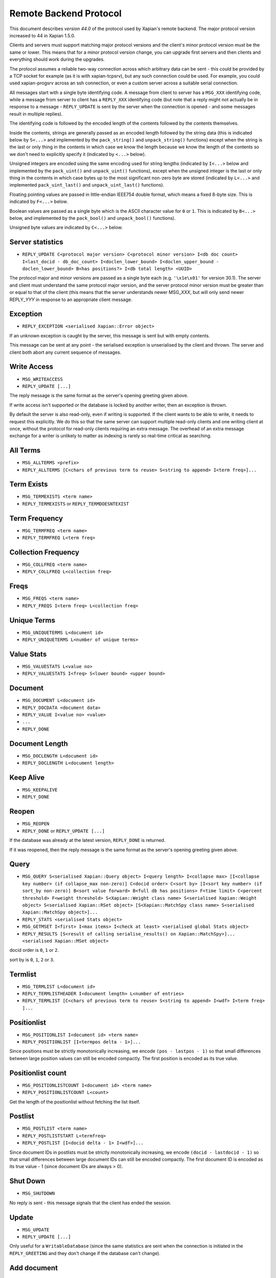Remote Backend Protocol
=======================

This document describes *version 44.0* of the protocol used by Xapian's
remote backend. The major protocol version increased to 44 in Xapian
1.5.0.

.. , and the minor protocol version to 1 in Xapian 1.2.4.

Clients and servers must support matching major protocol versions and the
client's minor protocol version must be the same or lower. This means that for
a minor protocol version change, you can upgrade first servers and then
clients and everything should work during the upgrades.

The protocol assumes a reliable two-way connection across which
arbitrary data can be sent - this could be provided by a TCP socket for
example (as it is with xapian-tcpsrv), but any such connection could be
used. For example, you could used xapian-progsrv across an ssh
connection, or even a custom server across a suitable serial connection.

All messages start with a single byte identifying code. A message from
client to server has a ``MSG_XXX`` identifying code, while a message
from server to client has a ``REPLY_XXX`` identifying code (but note
that a reply might not actually be in response to a message -
``REPLY_UPDATE`` is sent by the server when the connection is opened - and some
messages result in multiple replies).

The identifying code is followed by the encoded length of the contents
followed by the contents themselves.

Inside the contents, strings are generally passed as an encoded length
followed by the string data (this is indicated below by ``S<...>`` and
implemented by the ``pack_string()`` and ``unpack_string()`` functions)
except when the string is the last or only thing in the contents in
which case we know the length because we know the length of the contents
so we don't need to explicitly specify it (indicated by ``<...>`` below).

Unsigned integers are encoded using the same encoding used for string lengths
(indicated by ``I<...>`` below and implemented by the ``pack_uint()`` and
``unpack_uint()`` functions), except when the unsigned integer is the
last or only thing in the contents in which case bytes up to the most
significant non-zero byte are stored (indicated by ``L<...>`` and implemented
``pack_uint_last()`` and ``unpack_uint_last()`` functions).

Floating pointing values are passed in little-endian IEEE754 double format,
which means a fixed 8-byte size.  This is indicated by ``F<...>`` below.

Boolean values are passed as a single byte which is the ASCII character
value for ``0`` or ``1``. This is indicated by ``B<...>`` below, and
implemented by the ``pack_bool()`` and ``unpack_bool()`` functions).

Unsigned byte values are indicated by ``C<...>`` below.

Server statistics
-----------------

-  ``REPLY_UPDATE C<protocol major version> C<protocol minor version> I<db doc count> I<last_docid - db_doc_count> I<doclen_lower_bound> I<doclen_upper_bound - doclen_lower_bound> B<has positions?> I<db total length> <UUID>``

The protocol major and minor versions are passed as a single byte each
(e.g. ``'\x1e\x01'`` for version 30.1). The server and client must
understand the same protocol major version, and the server protocol
minor version must be greater than or equal to that of the client (this
means that the server understands newer MSG\_\ *XXX*, but will only send
newer REPLY\_\ *YYY* in response to an appropriate client message.

Exception
---------

-  ``REPLY_EXCEPTION <serialised Xapian::Error object>``

If an unknown exception is caught by the server, this message is sent
but with empty contents.

This message can be sent at any point - the serialised exception is
unserialised by the client and thrown. The server and client both abort
any current sequence of messages.

Write Access
------------

-  ``MSG_WRITEACCESS``
-  ``REPLY_UPDATE [...]``

The reply message is the same format as the server's opening greeting given
above.

If write access isn't supported or the database is locked by another writer,
then an exception is thrown.

By default the server is also read-only, even if writing is supported.
If the client wants to be able to write, it needs to request this
explicitly. We do this so that the same server can support multiple
read-only clients and one writing client at once, without the protocol
for read-only clients requiring an extra message. The overhead of an
extra message exchange for a writer is unlikely to matter as indexing is
rarely so real-time critical as searching.

All Terms
---------

-  ``MSG_ALLTERMS <prefix>``
-  ``REPLY_ALLTERMS [C<chars of previous term to reuse> S<string to append> I<term freq>]...``

Term Exists
-----------

-  ``MSG_TERMEXISTS <term name>``
-  ``REPLY_TERMEXISTS`` or ``REPLY_TERMDOESNTEXIST``

Term Frequency
--------------

-  ``MSG_TERMFREQ <term name>``
-  ``REPLY_TERMFREQ L<term freq>``

Collection Frequency
--------------------

-  ``MSG_COLLFREQ <term name>``
-  ``REPLY_COLLFREQ L<collection freq>``

Freqs
-----

-  ``MSG_FREQS <term name>``
-  ``REPLY_FREQS I<term freq> L<collection freq>``

Unique Terms
------------

-  ``MSG_UNIQUETERMS L<document id>``
-  ``REPLY_UNIQUETERMS L<number of unique terms>``

Value Stats
-----------

-  ``MSG_VALUESTATS L<value no>``
-  ``REPLY_VALUESTATS I<freq> S<lower bound> <upper bound>``

Document
--------

-  ``MSG_DOCUMENT L<document id>``
-  ``REPLY_DOCDATA <document data>``
-  ``REPLY_VALUE I<value no> <value>``
-  ``...``
-  ``REPLY_DONE``

Document Length
---------------

-  ``MSG_DOCLENGTH L<document id>``
-  ``REPLY_DOCLENGTH L<document length>``

Keep Alive
----------

-  ``MSG_KEEPALIVE``
-  ``REPLY_DONE``

Reopen
------

-  ``MSG_REOPEN``
-  ``REPLY_DONE`` or ``REPLY_UPDATE [...]``

If the database was already at the latest version, ``REPLY_DONE`` is returned.

If it was reopened, then the reply message is the same format as the server's
opening greeting given above.

Query
-----

-  ``MSG_QUERY S<serialised Xapian::Query object> I<query length> I<collapse max> [I<collapse key number> (if collapse_max non-zero)] C<docid order> C<sort by> [I<sort key number> (if sort_by non-zero)] B<sort value forward> B<full db has positions> F<time limit> C<percent threshold> F<weight threshold> S<Xapian::Weight class name> S<serialised Xapian::Weight object> S<serialised Xapian::RSet object> [S<Xapian::MatchSpy class name> S<serialised Xapian::MatchSpy object>]...``
-  ``REPLY_STATS <serialised Stats object>``
-  ``MSG_GETMSET I<first> I<max items> I<check at least> <serialised global Stats object>``
-  ``REPLY_RESULTS [S<result of calling serialise_results() on Xapian::MatchSpy>]... <serialised Xapian::MSet object>``

docid order is ``0``, ``1`` or ``2``.

sort by is ``0``, ``1``, ``2`` or ``3``.

Termlist
--------

-  ``MSG_TERMLIST L<document id>``
-  ``REPLY_TERMLISTHEADER I<document length> L<number of entries>``
-  ``REPLY_TERMLIST [C<chars of previous term to reuse> S<string to append> I<wdf> I<term freq> ]...``

Positionlist
------------

-  ``MSG_POSITIONLIST I<document id> <term name>``
-  ``REPLY_POSITIONLIST [I<termpos delta - 1>]...``

Since positions must be strictly monotonically increasing, we encode
``(pos - lastpos - 1)`` so that small differences between large position
values can still be encoded compactly. The first position is encoded as
its true value.

Positionlist count
------------------

-  ``MSG_POSITIONLISTCOUNT I<document id> <term name>``
-  ``REPLY_POSITIONLISTCOUNT L<count>``

Get the length of the positionlist without fetching the list itself.

Postlist
--------

-  ``MSG_POSTLIST <term name>``
-  ``REPLY_POSTLISTSTART L<termfreq>``
-  ``REPLY_POSTLIST [I<docid delta - 1> I<wdf>]...``

Since document IDs in postlists must be strictly monotonically
increasing, we encode ``(docid - lastdocid - 1)`` so that small
differences between large document IDs can still be encoded compactly.
The first document ID is encoded as its true value - 1 (since document
IDs are always > 0).

Shut Down
---------

-  ``MSG_SHUTDOWN``

No reply is sent - this message signals that the client has ended the
session.

Update
------

-  ``MSG_UPDATE``
-  ``REPLY_UPDATE [...]``

Only useful for a ``WritableDatabase`` (since the same statistics are
sent when the connection is initiated in the ``REPLY_GREETING`` and they
don't change if the database can't change).

Add document
------------

-  ``MSG_ADDDOCUMENT <serialised Xapian::Document object>``
-  ``REPLY_ADDDOCUMENT L<document id>``

Delete document
---------------

-  ``MSG_DELETEDOCUMENT L<document id>``
-  ``REPLY_DONE``

Delete document by term
-----------------------

-  ``MSG_DELETEDOCUMENTTERM <term name>``
-  ``REPLY_DONE``

Replace document
----------------

-  ``MSG_REPLACEDOCUMENT I<document id> <serialised Xapian::Document object>``
-  ``REPLY_DONE``

Replace document by term
------------------------

-  ``MSG_REPLACEDOCUMENTTERM S<term name> <serialised Xapian::Document object>``
-  ``REPLY_ADDDOCUMENT I<document id>``

Cancel
------

-  ``MSG_CANCEL``
-  ``REPLY_DONE``

Commit
------

-  ``MSG_COMMIT``
-  ``REPLY_DONE``

Set metadata
------------

-  ``MSG_SETMETADATA S<key> <value>``
-  ``REPLY_DONE``

Get metadata
------------

-  ``MSG_GETMETADATA <key>``
-  ``REPLY_METADATA <value>``

Metadata keys
-------------

-  ``MSG_METADATAKEYLIST <prefix>``
-  ``REPLY_METADATAKEYLIST [C<chars of previous term to reuse> S<string to append>]...``

Add spelling
------------

-  ``MSG_ADDSPELLING I<freqinc> <word>``
-  ``REPLY_DONE``

Remove spelling
---------------

-  ``MSG_REMOVESPELLING I<freqdec> <word>``
-  ``REPLY_REMOVESPELLING L<result>``

